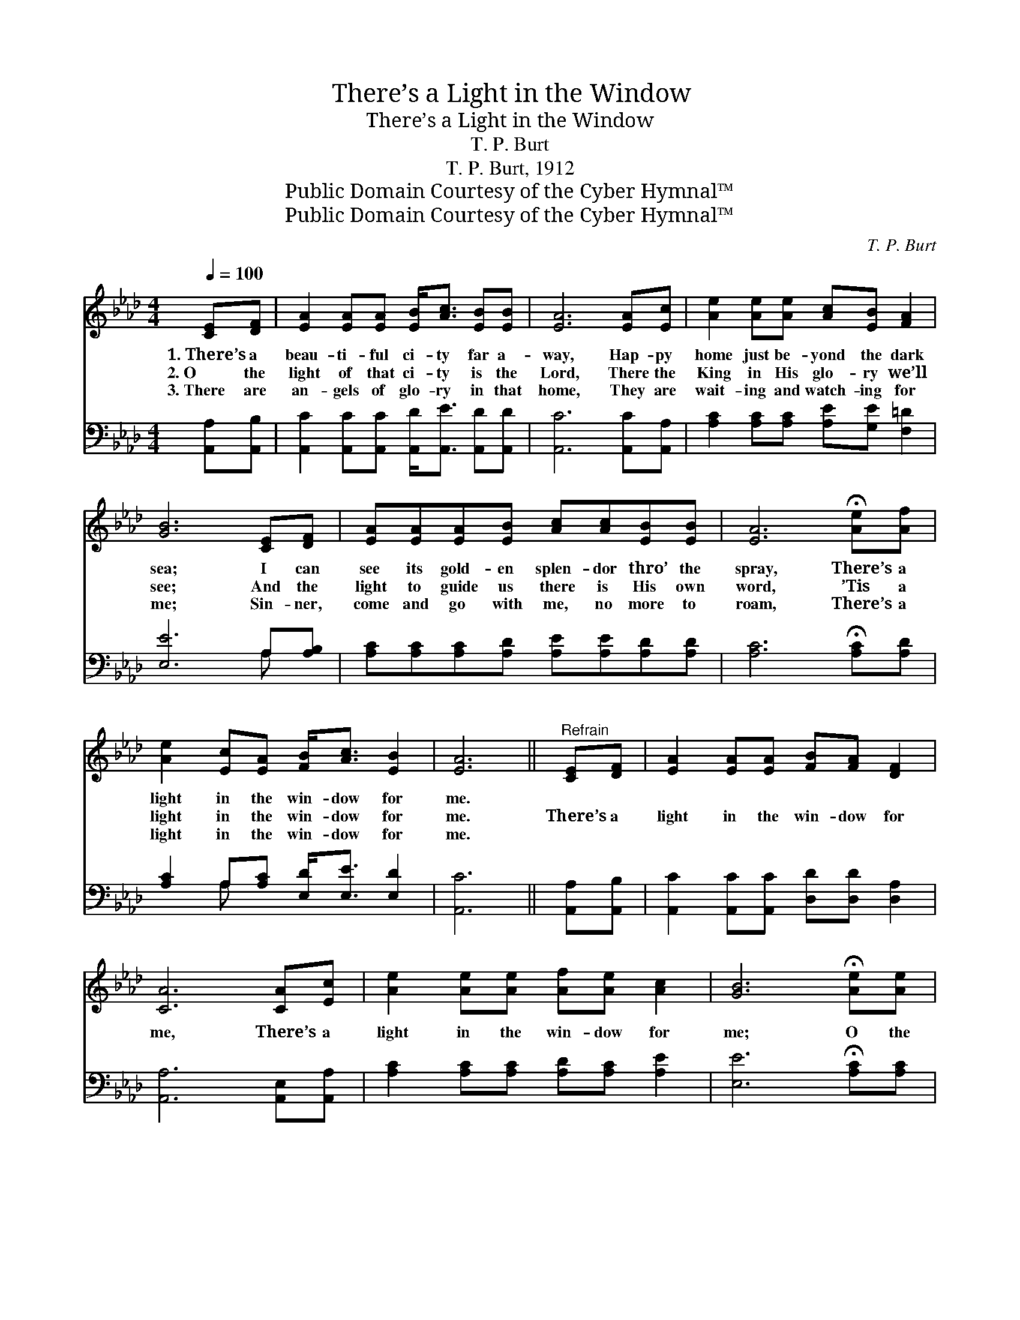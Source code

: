 X:1
T:There’s a Light in the Window
T:There’s a Light in the Window
T:T. P. Burt
T:T. P. Burt, 1912
T:Public Domain Courtesy of the Cyber Hymnal™
T:Public Domain Courtesy of the Cyber Hymnal™
C:T. P. Burt
Z:Public Domain
Z:Courtesy of the Cyber Hymnal™
%%score 1 ( 2 3 )
L:1/8
Q:1/4=100
M:4/4
K:Ab
V:1 treble 
V:2 bass 
V:3 bass 
V:1
 [CE][DF] | [EA]2 [EA][EA] [EB]<[Ac] [EB][EB] | [EA]6 [EA][Ec] | [Ae]2 [Ae][Ae] [Ac][EB] [FA]2 | %4
w: 1.~There’s a|beau- ti- ful ci- ty far a-|way, Hap- py|home just be- yond the dark|
w: 2.~O the|light of that ci- ty is the|Lord, There the|King in His glo- ry we’ll|
w: 3.~There are|an- gels of glo- ry in that|home, They are|wait- ing and watch- ing for|
 [GB]6 [CE][DF] | [EA][EA][EA][EB] [Ac][Ac][EB][EB] | [EA]6 !fermata![Ae][Af] | %7
w: sea; I can|see its gold- en splen- dor thro’ the|spray, There’s a|
w: see; And the|light to guide us there is His own|word, ’Tis a|
w: me; Sin- ner,|come and go with me, no more to|roam, There’s a|
 [Ae]2 [Ec][EA] [FB]<[Ac] [EB]2 | [EA]6 ||"^Refrain" [CE][DF] | [EA]2 [EA][EA] [FB][FA] [DF]2 | %11
w: light in the win- dow for|me.|||
w: light in the win- dow for|me.|There’s a|light in the win- dow for|
w: light in the win- dow for|me.|||
 [CA]6 [CA][Ec] | [Ae]2 [Ae][Ae] [Af][Ae] [Ac]2 | [GB]6 !fermata![Ae][Ae] | %14
w: |||
w: me, There’s a|light in the win- dow for|me; O the|
w: |||
 [Ac][Ae][Ec][EB] [EA]2 [Ec][DB] | [CA][CA][EB][Ec] !fermata![Fd]2 !fermata![Ae][Af] | %16
w: ||
w: word of God doth guide To that|home be- yond the tide, ’Tis a|
w: ||
 [Ge]2 [Ac][EA] [EB]<[Ac] [EB]2 | [EA]6 |] %18
w: ||
w: light in the win- dow for|me.|
w: ||
V:2
 [A,,A,][A,,B,] | [A,,C]2 [A,,C][A,,C] [A,,D]<[A,,E] [A,,D][A,,D] | [A,,C]6 [A,,C][A,,A,] | %3
 [A,C]2 [A,C][A,C] [A,E][G,E] [F,=D]2 | [E,E]6 A,[A,B,] | %5
 [A,C][A,C][A,C][A,D] [A,E][A,E][A,D][A,D] | [A,C]6 !fermata![A,C][A,D] | %7
 [A,C]2 A,[A,C] [E,D]<[E,E] [E,D]2 | [A,,C]6 || [A,,A,][A,,B,] | %10
 [A,,C]2 [A,,C][A,,C] [D,D][D,D] [D,A,]2 | [A,,A,]6 [A,,E,][A,,A,] | %12
 [A,C]2 [A,C][A,C] [A,D][A,C] [A,E]2 | [E,E]6 !fermata![A,C][A,C] | %14
 [A,E][A,C][A,E][A,C] [A,C]2 A,[E,G,] | %15
 [F,A,][F,A,][E,G,][E,A,] !fermata![D,A,]2 !fermata![C,A,][D,G,] | %16
 E,2 [E,A,][E,C] [E,D]<[E,E] [E,D]2 | [A,,C]6 |] %18
V:3
 x2 | x8 | x8 | x8 | x6 A, x | x8 | x8 | x2 A, x5 | x6 || x2 | x8 | x8 | x8 | x8 | x6 A, x | x8 | %16
 E,2 x6 | x6 |] %18

